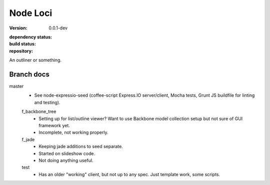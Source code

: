 Node Loci
=========
:version: 0.0.1-dev
:dependency status:

  .. image:: https://gemnasium.com/bvberkum/node-loci.png
     :target: https://gemnasium.com/bvberkum/node-loci
     :alt: Dependencies

:build status:

  .. image:: https://secure.travis-ci.org/bvberkum/node-loci.png
     :target: https://travis-ci.org/bvberkum/node-loci
     :alt: Build

:repository:

  .. image:: https://badge.fury.io/gh/bvberkum%2Fnode-loci.png
     :target: http://badge.fury.io/gh/bvberkum%2Fnode-loci
     :alt: GIT


An outliner or something.


Branch docs
-----------
master
  - See node-expressio-seed (coffee-script Express.IO server/client, Mocha
    tests, Grunt JS buildfile for linting and testing).

  f_backbone_tree
    - Setting up for list/outline viewer? Want to use Backbone model collection setup but not sure of GUI framework yet.
    - Incomplete, not working properly.

  f_jade
    - Keeping jade additions to seed separate.
    - Started on slideshow code.
    - Not doing anything useful.

  test
    - Has an older "working" client, but not up to any spec. Just template work,
      some scripts.
